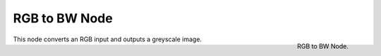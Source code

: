 
**************
RGB to BW Node
**************

.. figure:: /images/compositing_nodes_rgbtobw.png
   :align: right
   :width: 150px

   RGB to BW Node.

This node converts an RGB input and outputs a greyscale image.

.. TODO add examples of why this might be useful
